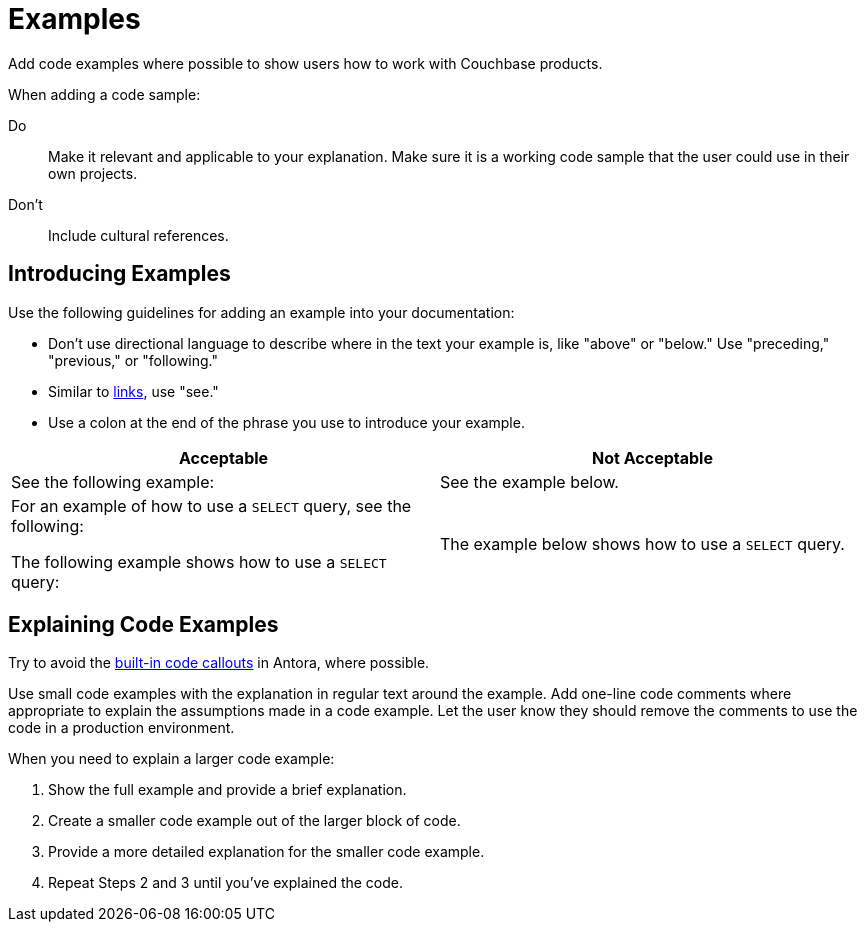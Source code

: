 = Examples

Add code examples where possible to show users how to work with Couchbase products. 

When adding a code sample: 

Do:: Make it relevant and applicable to your explanation. Make sure it is a working code sample that the user could use in their own projects. 
Don't:: Include cultural references. 

== Introducing Examples 

Use the following guidelines for adding an example into your documentation: 

* Don't use directional language to describe where in the text your example is, like "above" or "below." Use "preceding," "previous," or "following."

* Similar to xref:links.adoc[links], use "see."

* Use a colon at the end of the phrase you use to introduce your example. 

|===
| Acceptable | Not Acceptable

| See the following example: 
| See the example below.

a| For an example of how to use a `SELECT` query, see the following:

The following example shows how to use a `SELECT` query:
| The example below shows how to use a `SELECT` query.

|===

== Explaining Code Examples

Try to avoid the https://docs.couchbase.com/home/contribute/code-blocks.html#callouts[built-in code callouts] in Antora, where possible. 

Use small code examples with the explanation in regular text around the example. Add one-line code comments where appropriate to explain the assumptions made in a code example. Let the user know they should remove the comments to use the code in a production environment.

When you need to explain a larger code example: 

. Show the full example and provide a brief explanation. 
. Create a smaller code example out of the larger block of code. 
. Provide a more detailed explanation for the smaller code example. 
. Repeat Steps 2 and 3 until you've explained the code. 